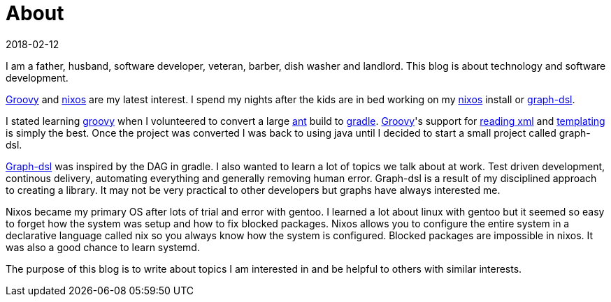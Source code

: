 = About
2018-02-12
:jbake-type: page
:jbake-status: published

I am a father, husband, software developer, veteran, barber, dish washer and landlord. This blog is about technology
and software development.

http://groovy-lang.org/[Groovy] and https://nixos.org/[nixos] are my latest interest. I spend my nights after the kids
are in bed working on my https://nixos.org/[nixos] install or https://github.com/moaxcp/graph-dsl[graph-dsl].

I stated learning http://groovy-lang.org/[groovy] when I volunteered to convert a large http://ant.apache.org/[ant]
build to https://gradle.org/[gradle]. http://groovy-lang.org/[Groovy]'s support for
http://groovy-lang.org/processing-xml.html#_xmlparser_and_xmlslurper[reading xml] and
http://groovy-lang.org/templating.html#_template_framework[templating] is simply the best. Once the project was
converted I was back to using java until I decided to start a small project called graph-dsl.

https://github.com/moaxcp/graph-dsl[Graph-dsl] was inspired by the DAG in gradle. I also wanted to learn a lot of
topics we talk about at work. Test driven development, continous delivery, automating everything and generally removing
human error. Graph-dsl is a result of my disciplined approach to creating a library. It may not be very practical to
other developers but graphs have always interested me.

Nixos became my primary OS after lots of trial and error with gentoo. I learned a lot about linux with gentoo but it
seemed so easy to forget how the system was setup and how to fix blocked packages. Nixos allows you to configure the
entire system in a declarative language called nix so you always know how the system is configured. Blocked packages
are impossible in nixos. It was also a good chance to learn systemd.

The purpose of this blog is to write about topics I am interested in and be helpful to others with similar interests.